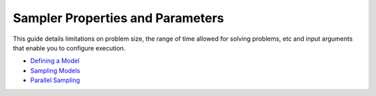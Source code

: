 Sampler Properties and Parameters
=====================================
This guide details limitations on problem size, the range of time allowed for solving problems, etc and input arguments that enable you to configure execution.

- `Defining a Model <https://github.com/dynexcoin/DynexSDK/wiki/Defining-a-Model>`_
- `Sampling Models <https://github.com/dynexcoin/DynexSDK/wiki/Sampling-Models>`_
- `Parallel Sampling <https://github.com/dynexcoin/DynexSDK/wiki/Parallel-Sampling>`_